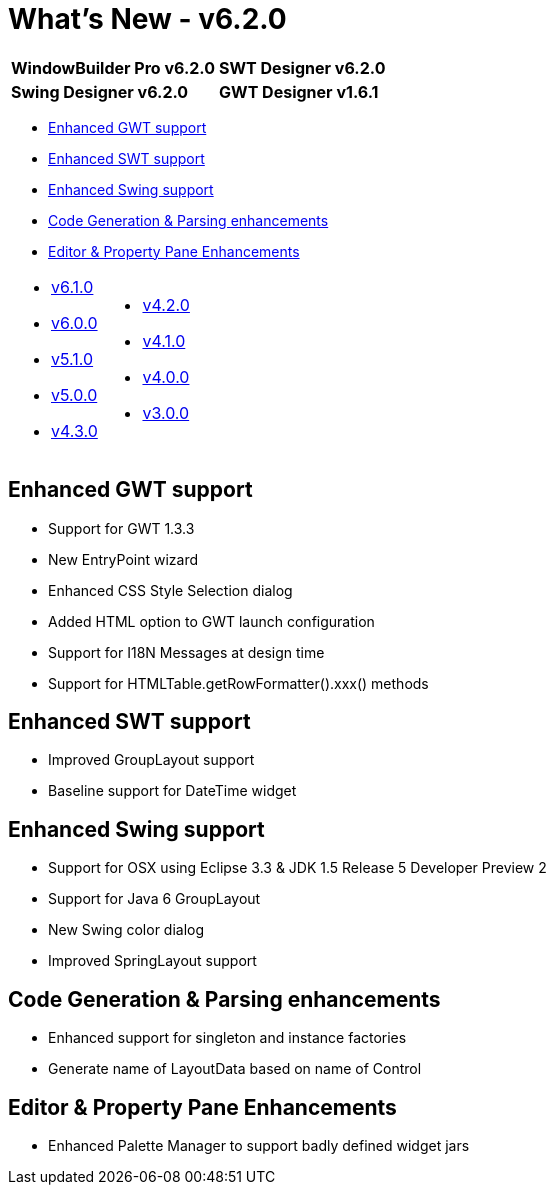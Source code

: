 = What's New - v6.2.0

[cols="50%,50%"]
|===
|*WindowBuilder Pro v6.2.0* |*SWT Designer v6.2.0*
|*Swing Designer v6.2.0* |*GWT Designer v1.6.1*
|===

* link:#GWT[Enhanced GWT support]
* link:#SWT[Enhanced SWT support]
* link:#Swing[Enhanced Swing support]
* link:#Parsing[Code Generation & Parsing enhancements]
* link:#Editor_PropertyPane[Editor & Property Pane Enhancements]

[cols="50%,50%"]
|===
a|
* xref:v610.adoc[v6.1.0]
* xref:v600.adoc[v6.0.0]
* xref:v510.adoc[v5.1.0]
* xref:v500.adoc[v5.0.0]
* xref:v430.adoc[v4.3.0]
a|
* xref:v420.adoc[v4.2.0]
* xref:v410.adoc[v4.1.0]
* xref:v400.adoc[v4.0.0]
* xref:v300.adoc[v3.0.0]
|===

[#GWT]
== Enhanced GWT support

* Support for GWT 1.3.3
* New EntryPoint wizard
* Enhanced CSS Style Selection dialog
* Added HTML option to GWT launch configuration
* Support for I18N Messages at design time
* Support for HTMLTable.getRowFormatter().xxx() methods

[#SWT]
== Enhanced SWT support

* Improved GroupLayout support
* Baseline support for DateTime widget

[#Swing]
== Enhanced Swing support

* Support for OSX using Eclipse 3.3 & JDK 1.5 Release 5 Developer Preview 2
* Support for Java 6 GroupLayout
* New Swing color dialog
* Improved SpringLayout support

[#Parsing]
== Code Generation & Parsing enhancements

* Enhanced support for singleton and instance factories
* Generate name of LayoutData based on name of Control

[#Editor_PropertyPane]
== Editor & Property Pane Enhancements

* Enhanced Palette Manager to support badly defined widget jars